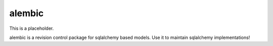 .. _alembic:

=======
alembic
=======

This is a placeholder.

alembic is a revision control package for sqlalchemy based models. Use it to maintain sqlalchemy implementations!
